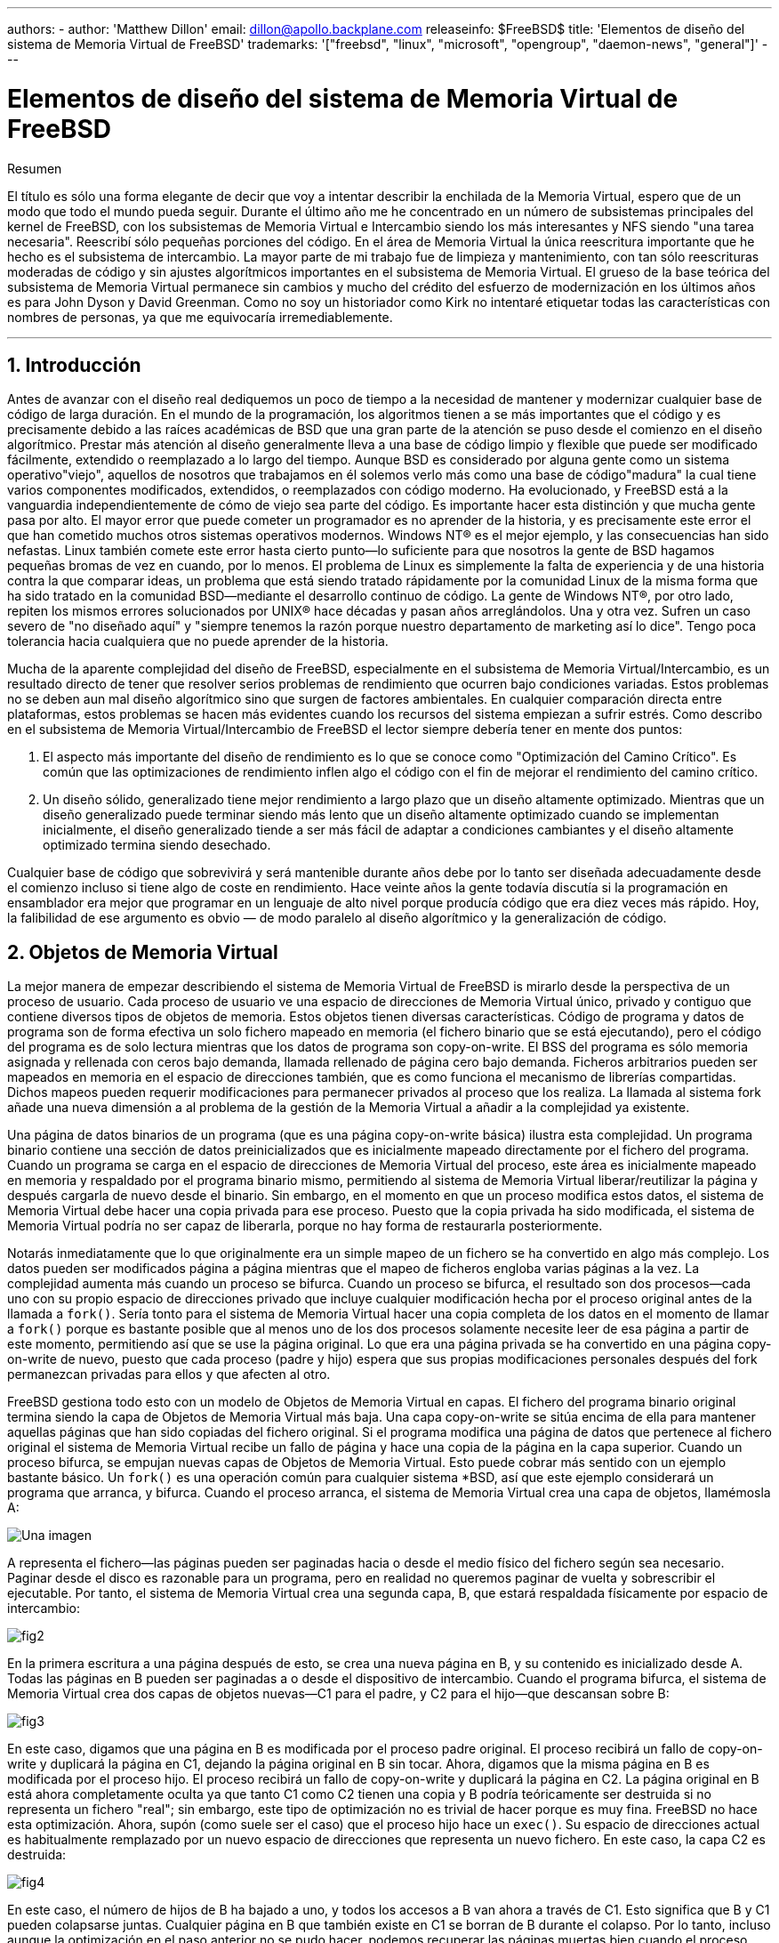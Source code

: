 ---
authors:
  - 
    author: 'Matthew Dillon'
    email: dillon@apollo.backplane.com
releaseinfo: $FreeBSD$
title: 'Elementos de diseño del sistema de Memoria Virtual de FreeBSD'
trademarks: '["freebsd", "linux", "microsoft", "opengroup", "daemon-news", "general"]'
---

= Elementos de diseño del sistema de Memoria Virtual de FreeBSD
:doctype: article
:toc: macro
:toclevels: 1
:icons: font
:sectnums:
:sectnumlevels: 6
:source-highlighter: rouge
:experimental:

ifeval::["{backend}" == "html5"]
:imagesdir: ../../../images/articles/vm-design/
endif::[]

ifeval::["{backend}" == "pdf"]
:imagesdir: ../../../../static/images/articles/vm-design/
endif::[]

ifeval::["{backend}" == "epub3"]
:imagesdir: ../../../../static/images/articles/vm-design/
endif::[]

[.abstract-title]
Resumen

El título es sólo una forma elegante de decir que voy a intentar describir la enchilada de la Memoria Virtual, espero que de un modo que todo el mundo pueda seguir. Durante el último año me he concentrado en un número de subsistemas principales del kernel de FreeBSD, con los subsistemas de Memoria Virtual e Intercambio siendo los más interesantes y NFS siendo "una tarea necesaria". Reescribí sólo pequeñas porciones del código. En el área de Memoria Virtual la única reescritura importante que he hecho es el subsistema de intercambio. La mayor parte de mi trabajo fue de limpieza y mantenimiento, con tan sólo reescrituras moderadas de código y sin ajustes algorítmicos importantes en el subsistema de Memoria Virtual. El grueso de la base teórica del subsistema de Memoria Virtual permanece sin cambios y mucho del crédito del esfuerzo de modernización en los últimos años es para John Dyson y David Greenman. Como no soy un historiador como Kirk no intentaré etiquetar todas las características con nombres de personas, ya que me equivocaría irremediablemente.

'''

toc::[]

[[introduction]]
== Introducción

Antes de avanzar con el diseño real dediquemos un poco de tiempo a la necesidad de mantener y modernizar cualquier base de código de larga duración. En el mundo de la programación, los algoritmos tienen a se más importantes que el código y es precisamente debido a las raíces académicas de BSD que una gran parte de la atención se puso desde el comienzo en el diseño algorítmico. Prestar más atención al diseño generalmente lleva a una base de código limpio y flexible que puede ser modificado fácilmente, extendido o reemplazado a lo largo del tiempo. Aunque BSD es considerado por alguna gente como un sistema operativo"viejo", aquellos de nosotros que trabajamos en él solemos verlo más como una base de código"madura" la cual tiene varios componentes modificados, extendidos, o reemplazados con código moderno. Ha evolucionado, y FreeBSD está a la vanguardia independientemente de cómo de viejo sea parte del código. Es importante hacer esta distinción y que mucha gente pasa por alto. El mayor error que puede cometer un programador es no aprender de la historia, y es precisamente este error el que han cometido muchos otros sistemas operativos modernos. Windows NT(R) es el mejor ejemplo, y las consecuencias han sido nefastas. Linux también comete este error hasta cierto punto—lo suficiente para que nosotros la gente de BSD hagamos pequeñas bromas de vez en cuando, por lo menos. El problema de Linux es simplemente la falta de experiencia y de una historia contra la que comparar ideas, un problema que está siendo tratado rápidamente por la comunidad Linux de la misma forma que ha sido tratado en la comunidad BSD—mediante el desarrollo continuo de código. La gente de Windows NT(R), por otro lado, repiten los mismos errores solucionados por UNIX(R) hace décadas y pasan años arreglándolos. Una y otra vez. Sufren un caso severo de "no diseñado aquí" y "siempre tenemos la razón porque nuestro departamento de marketing así lo dice". Tengo poca tolerancia hacia cualquiera que no puede aprender de la historia.

Mucha de la aparente complejidad del diseño de FreeBSD, especialmente en el subsistema de Memoria Virtual/Intercambio, es un resultado directo de tener que resolver serios problemas de rendimiento que ocurren bajo condiciones variadas. Estos problemas no se deben aun mal diseño algorítmico sino que surgen de factores ambientales. En cualquier comparación directa entre plataformas, estos problemas se hacen más evidentes cuando los recursos del sistema empiezan a sufrir estrés. Como describo en el subsistema de Memoria Virtual/Intercambio de FreeBSD el lector siempre debería tener en mente dos puntos:

. El aspecto más importante del diseño de rendimiento es lo que se conoce como "Optimización del Camino Crítico". Es común que las optimizaciones de rendimiento inflen algo el código con el fin de mejorar el rendimiento del camino crítico.
. Un diseño sólido, generalizado tiene mejor rendimiento a largo plazo que un diseño altamente optimizado. Mientras que un diseño generalizado puede terminar siendo más lento que un diseño altamente optimizado cuando se implementan inicialmente, el diseño generalizado tiende a ser más fácil de adaptar a condiciones cambiantes y el diseño altamente optimizado termina siendo desechado.

Cualquier base de código que sobrevivirá y será mantenible durante años debe por lo tanto ser diseñada adecuadamente desde el comienzo incluso si tiene algo de coste en rendimiento. Hace veinte años la gente todavía discutía si la programación en ensamblador era mejor que programar en un lenguaje de alto nivel porque producía código que era diez veces más rápido. Hoy, la falibilidad de ese argumento es obvio — de modo paralelo al diseño algorítmico y la generalización de código.

[[vm-objects]]
== Objetos de Memoria Virtual

La mejor manera de empezar describiendo el sistema de Memoria Virtual de FreeBSD is mirarlo desde la perspectiva de un proceso de usuario. Cada proceso de usuario ve una espacio de direcciones de Memoria Virtual único, privado y contiguo que contiene diversos tipos de objetos de memoria. Estos objetos tienen diversas características. Código de programa y datos de programa son de forma efectiva un solo fichero mapeado en memoria (el fichero binario que se está ejecutando), pero el código del programa es de solo lectura mientras que los datos de programa son copy-on-write. El BSS del programa es sólo memoria asignada y rellenada con ceros bajo demanda, llamada rellenado de página cero bajo demanda. Ficheros arbitrarios pueden ser mapeados en memoria en el espacio de direcciones también, que es como funciona el mecanismo de librerías compartidas. Dichos mapeos pueden requerir modificaciones para permanecer privados al proceso que los realiza. La llamada al sistema fork añade una nueva dimensión a al problema de la gestión de la Memoria Virtual a añadir a la complejidad ya existente.

Una página de datos binarios de un programa (que es una página copy-on-write básica) ilustra esta complejidad. Un programa binario contiene una sección de datos preinicializados que es inicialmente mapeado directamente por el fichero del programa. Cuando un programa se carga en el espacio de direcciones de Memoria Virtual del proceso, este área es inicialmente mapeado en memoria y respaldado por el programa binario mismo, permitiendo al sistema de Memoria Virtual liberar/reutilizar la página y después cargarla de nuevo desde el binario. Sin embargo, en el momento en que un proceso modifica estos datos, el sistema de Memoria Virtual debe hacer una copia privada para ese proceso. Puesto que la copia privada ha sido modificada, el sistema de Memoria Virtual podría no ser capaz de liberarla, porque no hay forma de restaurarla posteriormente.

Notarás inmediatamente que lo que originalmente era un simple mapeo de un fichero se ha convertido en algo más complejo. Los datos pueden ser modificados página a página mientras que el mapeo de ficheros engloba varias páginas a la vez. La complejidad aumenta más cuando un proceso se bifurca. Cuando un proceso se bifurca, el resultado son dos procesos—cada uno con su propio espacio de direcciones privado que incluye cualquier modificación hecha por el proceso original antes de la llamada a `fork()`. Sería tonto para el sistema de Memoria Virtual hacer una copia completa de los datos en el momento de llamar a `fork()` porque es bastante posible que al menos uno de los dos procesos solamente necesite leer de esa página a partir de este momento, permitiendo así que se use la página original. Lo que era una página privada se ha convertido en una página copy-on-write de nuevo, puesto que cada proceso (padre y hijo) espera que sus propias modificaciones personales después del fork permanezcan privadas para ellos y que afecten al otro.

FreeBSD gestiona todo esto con un modelo de Objetos de Memoria Virtual en capas. El fichero del programa binario original termina siendo la capa de Objetos de Memoria Virtual más baja. Una capa copy-on-write se sitúa encima de ella para mantener aquellas páginas que han sido copiadas del fichero original. Si el programa modifica una página de datos que pertenece al fichero original el sistema de Memoria Virtual recibe un fallo de página y hace una copia de la página en la capa superior. Cuando un proceso bifurca, se empujan nuevas capas de Objetos de Memoria Virtual. Esto puede cobrar más sentido con un ejemplo bastante básico. Un `fork()` es una operación común para cualquier sistema *BSD, así que este ejemplo considerará un programa que arranca, y bifurca. Cuando el proceso arranca, el sistema de Memoria Virtual crea una capa de objetos, llamémosla A:

image::fig1.png["Una imagen"]

A representa el fichero—las páginas pueden ser paginadas hacia o desde el medio físico del fichero según sea necesario. Paginar desde el disco es razonable para un programa, pero en realidad no queremos paginar de vuelta y sobrescribir el ejecutable. Por tanto, el sistema de Memoria Virtual crea una segunda capa, B, que estará respaldada físicamente por espacio de intercambio:

image::fig2.png[]

En la primera escritura a una página después de esto, se crea una nueva página en B, y su contenido es inicializado desde A. Todas las páginas en B pueden ser paginadas a o desde el dispositivo de intercambio. Cuando el programa bifurca, el sistema de Memoria Virtual crea dos capas de objetos nuevas—C1 para el padre, y C2 para el hijo—que descansan sobre B:

image::fig3.png[]

En este caso, digamos que una página en B es modificada por el proceso padre original. El proceso recibirá un fallo de copy-on-write y duplicará la página en C1, dejando la página original en B sin tocar. Ahora, digamos que la misma página en B es modificada por el proceso hijo. El proceso recibirá un fallo de copy-on-write y duplicará la página en C2. La página original en B está ahora completamente oculta ya que tanto C1 como C2 tienen una copia y B podría teóricamente ser destruida si no representa un fichero "real"; sin embargo, este tipo de optimización no es trivial de hacer porque es muy fina. FreeBSD no hace esta optimización. Ahora, supón (como suele ser el caso) que el proceso hijo hace un `exec()`. Su espacio de direcciones actual es habitualmente remplazado por un nuevo espacio de direcciones que representa un nuevo fichero. En este caso, la capa C2 es destruida:

image::fig4.png[]

En este caso, el número de hijos de B ha bajado a uno, y todos los accesos a B van ahora a través de C1. Esto significa que B y C1 pueden colapsarse juntas. Cualquier página en B que también existe en C1 se borran de B durante el colapso. Por lo tanto, incluso aunque la optimización en el paso anterior no se pudo hacer, podemos recuperar las páginas muertas bien cuando el proceso sale o cuando llama a `exec()`.

Este modelo crea un número de problemas potenciales. El primero es que puedes terminar con una pila de Objetos de Memoria Virtual relativamente profunda que puede tener un coste de tiempo de escaneo y de memoria cuando recibes un fallo. Capas muy profundas pueden ocurrir cuando los procesos se bifurcan y se bifurcan de nuevo (en el padre o en el hijo). El segundo problema es que puedes terminar con páginas muertas, inaccesibles en lo profundo de la pila de Objetos de Memoria Virtual. En nuestro último ejemplo si tanto los el proceso padre como el hijo modifican la misma página, ambos obtienen su propia copia privada de la página y la página original en B ya no es accesible por nadie. Esa página en B puede ser liberada.

FreeBSD soluciona el problema de capas profundas con una optimización especial llamada "Caso de Todo Sombreado". Este caso ocurre si C1 o C2 generan suficientes fallos COW como para sombrear (ocultar) todas las páginas en B. Digamos que C1 lo consigue. C1 puede ahora puentear B completamente, así que en lugar de tener C1->B->A y C2->B->A ahora tenemos C1->A y C2->B->A. Pero mira lo que ha pasado también—ahora B tiene sólo una referencia (C1), así que podemos colapsar B y C2 juntas. El resultado final es que B se borra completamente y tenemos C1->A y C2->A. Habitualmente el caso es que B contendrá un gran número de páginas y ni C1 ni C2 serán capaces de ocultarla completamente. Si bifurcamos de nuevo y creamos un conjunto de capas D, sin embargo, es mucho más probable que una de las capas de D eventualmente sea capaz de ocultar el conjunto mucho menor representado por C1 o C2. La misma optimización funcionará en cualquier punto del grafo y el resultado total de esto es que incluso en una máquina con muchas bifurcaciones las pilas de Objetos de Memoria Virtual tienen a no ser mucho más profundas de 4. Esto es verdad tanto para el padre como para los hijos y es así tanto si el padre hace la bifurcación como si los hijos bifurcan en cascada.

El problema de la página muerta todavía existe en el caso en el que C1 o C2 no ocultan completamente B. Debido a otras optimizaciones este caso no es demasiado problema y simplemente permitimos que haya páginas muertas. Si el sistema se queda sin memoria las intercambiará a disco, utilizando un poco de espacio de intercambio, pero eso es todo.

La ventaja del modelo de Objetos de Memoria Virtual es que `fork()` es extremadamente rápido, ya que no se necesita realizar una copia real de datos. La desventaja es que puedes construir un conjunto de capas de Objetos de Memoria Virtual relativamente complejo que haga un poco más lento el manejo de fallos de página, y que tienes que gastar memoria en la gestión de las estructuras de los Objetos de Memoria Virtual. Las optimizaciones que hace FreeBSD demuestran que reducen los problemas lo suficiente de forma que pueden ser ignorados, eliminando prácticamente la desventaja.

[[swap-layers]]
== Capas de Intercambio

Las páginas de datos privadas se crean como páginas copy-on-write o rellenas con ceros. Cuando se hace un cambio, y por lo tanto una copia, el objeto de respaldo original (normalmente un fichero) ya no puede ser utilizado para guardar una copia de la página cuando el sistema de Memoria Virtual necesita reutilizarla para otros fines. Aquí es donde aparece el Intercambio. El Intercambio se asigna para crear almacenamiento de respaldo para memoria que de otra forma no la tendría. FreeBSD asigna la estructura de gestión del intercambio para un Objeto de Memoria Virtual solo cuando se necesita realmente. Sin embargo históricamente, la estructura de gestión del intercambio ha tenido problemas:

* En FreeBSD 3.X la estructura de gestión de intercambio preasigna un array que engloba todo el objeto que requiere almacenamiento de respaldo de intercambio—incluso si solo unas pocas páginas de ese objeto están respaldadas en el área de intercambio. Esto crea un problema de fragmentación de la memoria del núcleo cuando se mapean objetos grandes, o cuando procesos con tamaños de ejecución grandes (RSS) bifurcan.
* Además, para llevar la cuenta del espacio de intercambio, una "lista de huecos" es mantenida en la memoria del núcleo, y esta tiende a fragmentarse de forma severa también. Puesto que la "lista de huecos" es una lista lineal, el rendimiento de asignación y liberación de intercambio es de un orden subóptimo de O(n) por página.
* Requiere que se lleven a cabo asignaciones de memoria del núcleo durante el proceso de liberación de espacio de intercambio, y eso crea problemas de bloqueo por baja memoria.
* El problema se exacerba debido a los huecos creados por el algoritmo de entrelazado.
* Además, el mapa de bloques de intercambio se puede fragmentar fácilmente dando como resultado asignaciones no contiguas.
* La memoria del núcleo se debe asignar al vuelo para las estructuras adicionales de gestión de intercambio cuando se escribe en el área de intercambio.

De esa lista se hace evidente que había mucho margen de mejora. Para FreeBSD 4.X, reescribí completamente el subsistema de intercambio:

* Las estructuras de gestión de intercambio se asignan mediante una tabla has en lugar de un array lineal dándoles un tamaño de asignación fijo y mucha mayor granularidad.
* En lugar de utilizar una lista enlazada linear para llevar la cuenta de las reservas de espacio de intercambio, ahora usa un mapa de bits de bloques de intercambio dispuestos en una estructura tipo árbol radix con anotaciones sobre el espacio libre en las estructuras de nodos del radix.
* El mapa de bits entero para el árbol radix también se preasigna para evitar tener que asignar memoria del núcleo durante operaciones de intercambio con un nivel crítico de memoria baja. Después de todo, el sistema tiende a utilizar intercambio cuando está bajo en memoria de forma que deberíamos evitar asignar memoria del núcleo en esas situaciones para evitar potenciales bloqueos.
* Para reducir la fragmentación el árbol radix es capaz de asignar de una sola vez grandes trozos contiguos, saltándose pequeños trozos fragmentados.

No realicé el paso final de tener un "puntero de anotaciones para las asignaciones" que recorrería una porción del espacio de intercambio según se hicieran las asignaciones para así garantizar asignaciones contiguas o al menos localidad de referencia, pero aseguré que esa condición no podría darse.

[[freeing-pages]]
== Cuando liberar una página

Como el sistema de Memoria Virtual usa toda la memoria disponible para cachear disco, normalmente hay pocas páginas que estén realmente libres. El sistema de Memoria Virtual depende de su habilidad para adecuadamente escoger las páginas que no están en uso para reutilizarlas en nuevas asignaciones. Seleccionar las páginas óptimas para liberar es posiblemente la función más importante que cualquier sistema de Memoria Virtual puede realizar porque si la elección no es buena, el sistema de Memoria Virtual puede verse forzada a recuperar páginas de disco innecesariamente, degradando seriamente el rendimiento del sistema.

¿Cuánto trabajo extra estamos dispuestos a sufrir en el camino crítico para evitar liberar la página equivocada? Cada decisión errónea que hacemos costará cientos de miles de ciclos de CPU y una parada notable de los procesos afectados, así que estamos dispuestos a soportar una cantidad significativa de trabajo extra para estar seguros que se escoge la página adecuada. Por esto es por lo que FreeBSD tiende a superar en rendimiento a otros sistemas cuando se estresan los recursos de memoria.

El algoritmo que determina la página libre se construye en base al histórico de uso de las páginas de memoria. Para adquirir este histórico, el sistema se aprovecha de la característica del bit de página utilizada que la mayoría del hardware de tablas de página posee.

En cualquier caso, el bit de página utilizada se blanquea y en algún momento posterior el sistema de Memoria Virtual se encuentra con la página de nuevo y ve que el bit de página utilizada ha sido marcado. Esto indica que la página todavía se está utilizando activamente. Si el bit está blanqueado eso indica que la página no se usa activamente. Mediante el chequeo periódico de este bit, se desarrollo (en forma de contador) un histórico de uso . Cuando posteriormente el sistema de Memoria Virtual necesita liberar algunas páginas, examinar este histórico se convierte en la piedra de toque para determinar la mejor página candidata para reutilizar.

Para esas plataformas que no tienen esta característica, el sistema en realidad emula un bit de página utilizada. Desmapea o protege una página, forzando un fallo de página si ésta es accedida de nuevo. Cuando se maneja el fallo de página, el sistema simplemente marca la página como usada y desprotege la página de forma que puede ser utilizada. Aunque realizar este fallo de página tan solo para determinar si una página está siendo usada puede parecer una proposición cara, es mucho menos cara que reutilizar la página para otro propósito para darse cuenta después de que otro proceso la necesita y tener que ir al disco.

FreeBSD utiliza varias colas de páginas para refinar aún más la selección de páginas a reutilizar así como para determinar cuando se deben llevar las páginas sucias a su almacenamiento de respaldo. Puesto que las tablas de páginas en FreeBSD son entidades dinámicas, cuesta virtualmente nada desmapear una página del espacio de direcciones de cualquier proceso que la esté usando. Cuando se ha escogido una página candidata basándose en el contador de página utilizada, esto es precisamente lo que se hace. El sistema debe distinguir entre páginas limpias que pueden en teoría ser liberadas en cualquier momento, y páginas sucias que deben ser escritas primero en el almacenamiento de respaldo antes de ser reutilizadas. Cuando se encuentra una página candidata se mueve a la cola inactiva si está sucia, o a la cola de caché si está limpia. In algoritmo separado que se bajas en el ratio de páginas sucias respecto de las limpias determina cuándo se tienen que escribir a disco las páginas sucias de la cola inactiva. Una vez hecho esto, las páginas escritas se mueven de la cola inactiva a la cola de caché. En este punto, las páginas en la cola de caché todavía pueden ser reactivadas por un fallo de Memoria Virtual con un coste relativamente bajo. Sin embargo, las páginas de la cola de caché se consideran como "inmediatamente liberables" y serán reutilizadas de modo LRU (Usada Menos Recientemente) cuando el sistema necesita asignar nueva memoria.

Es importante señalar que el sistema de Memoria Virtual de FreeBSD intenta separar páginas limpias y sucias para expresar la razón de evitar la escritura innecesaria de páginas sucias (que come ancho de banda de E/S), y tampoco mueve de forma gratuita páginas entre distintas colas de páginas cuando el sistema de memoria no está bajo estrés. Este es el motivo por el que verás algunos sistemas con contadores de cola de caché muy bajos y contadores de cola de páginas activa altos cuando se ejecuta el comando `systat -vm`. Según el sistema de Memoria Virtual va sufriendo más estrés, hace un gran esfuerzo por mantener varias colas de páginas en los niveles que determina que son más efectivos.

Durante años ha circulado una leyenda urbana acerca de que Linux hacía un mejor trabajo que FreeBSD evitando escribir en intercambio, pero de hecho esto no es cierto. Lo que ocurría en realidad era que FreeBSD estaba llevando a intercambio de forma proactiva páginas no utilizadas para hacer sitio para más caché de disco mientras que Linux estaba manteniendo las páginas sin utilizar y dejando menos memoria disponible para la caché y para páginas de procesos. No sé si esto sigue siendo cierto a día de hoy.

[[prefault-optimizations]]
== Optimizaciones de Prefallo y de Rellenado con Ceros

Realizar un fallo de Memoria Virtual no es costoso y la página subyacente ya está cargada y simplemente puede ser mapeada en el proceso, pero puede ser costoso si hay muchas de ellas de forma regular. Un buen ejemplo de esto es ejecutar un programa como man:ls[1] o man:ps[1] una y otra vez. Si el programa binario está mapeado en la memoria pero no lo está en la tabla de páginas, entonces todas las páginas que serán accedidas por el programa generarán un fallo cada vez que el programa se ejecute. Esto es innecesario cuando las páginas en cuestión ya están en la Caché de Memoria Virtual, de modo que FreeBSD intentará pre-poblar las tablas de páginas de un proceso con aquellas páginas que ya están en la Caché de Memoria Virtual. Algo que FreeBSD no hace todavía es un pre-copy-on-write de ciertas páginas al hacer exec. Por ejemplo, si ejecutas el programa man:ls[1] mientras ejecutas `vmstat 1` notarás que siempre produce un cierto número de fallos de página, incluso cuando lo ejecutas una y otra vez. Estos son fallos de página de rellenados de ceros, no fallos de código de programa (que ya han sido pre-fallados). Realizar una pre-copia de páginas en un exec o fork es un área en el que ser sujeto de más estudio.

Un gran porcentaje de los fallos de página que se producen son fallos de rellenado de ceros. Habitualmente puedes verlo observando la salida del comando `vmstat -s`. Esto ocurre cuando un proceso accede a páginas de su área de BSS. Se espera que el área de BSS esté inicializada a cero pero el sistema de Memoria Virtual no se molesta en asignar ninguna memoria en absoluto hasta el momento en el que el proceso accede de verdad. Cuando se produce un fallo el sistema de Memoria Virtual no solo debe asignar una nueva página, tiene que inicializarla a cero también. Para optimizar la operación de rellenado de ceros el sistema de Memoria Virtual tiene la capacidad de pre-inicializar páginas a cero y marcarlas como tal, y solicitar páginas pre-inicializadas a cero cuando ocurre un fallo de rellenado de ceros. La pre-inicialización a cero ocurren cuando la CPU está ociosa pero el número de páginas que el sistema pre-inicializa a cero está limitado para evitar destrozar las cachés de memoria. Este es un ejemplo excelente de cómo añadir complejidad al sistema de Memoria Virtual para optimizar el camino crítico.

[[page-table-optimizations]]
== Optimizaciones de la Tabla de Páginas

Las optimizaciones de la tabla de páginas constituyen la parte más controvertida del diseño de la Memoria Virtual de FreeBSD y ha mostrado cierta tensión con la llegada de uso serio de `mmap()`. Creo que esto en realidad es una característica de la mayor parte de los BSDS aunque no estoy seguro de cuándo se introdujo por primera vez. Hay dos optimizaciones principales. La primar es que las tablas de páginas hardware no contienen un estado persistente sino que pueden descartarse en cualquier momento con solo un pequeño sobre coste en la gestión. La segunda es que cada entrada en la tabla de páginas activas en el sistema tiene una estructura `pv_entry` que lo gobierna la cual está enlazada a la estructura `vm_page`. FreeBSD puede simplemente iterar sobre esos mapeos que se sabe que existen mientras Linux tiene que comprobar todas las tablas de páginas que _podrían_ contener un mapeo específico para ver si es así, lo que puede provocar un sobre coste de O(n^2) en algunas situaciones. Por esto FreeBSD tiene a tomar mejores decisiones sobre qué páginas reutilizar o intercambiar cuando la memoria está bajo estrés, resultando en un mejor rendimiento bajo carga. Sin embargo, FreeBSD requiere ajustes del núcleo para acomodar situaciones con grandes espacios de direcciones compartidos como los que pueden darse en sistemas nuevos porque podría agotar las estructuras `pv_entry`.

Tanto Linux como FreeBSD necesitan trabajar en este área. FreeBSD trata de maximizar la ventaja de un modelo de mapeo activo potencialmente disperso (no todos los procesos necesitan mapear todas las páginas de una biblioteca compartida por ejemplo), mientras que Linux trata de simplificar sus algoritmos. FreeBSD en general tiene la venta del rendimiento a costa de gastar algo más de memoria extra, pero FreeBSD se desmorona en el caso donde un fichero grande está compartido de forma masiva entre cientos de procesos. Linux, por otro lado, se desmorona en el caso donde muchos procesos mapean pocas porciones de la misma biblioteca compartida y también se ejecuta de forma no-óptima cuando intenta determinar si una página puede ser reutilizada o no.

[[page-coloring-optimizations]]
== Coloreado de Páginas

Terminaremos con las optimizaciones de coloreado de páginas. El coloreado de páginas es una optimización de rendimiento diseñada para asegurar que el acceso a páginas contiguas en memoria virtual hacen el mejor uso posible de la caché del procesador. Hace mucho tiempo (es decir, más de 10 años) las cachés de los procesadores solían mapear memoria virtual en lugar de memoria física. Esto produjo un gran número de problemas que incluyen tener que limpiar la caché en cada cambio de contexto en algunos casos, y problemas con los alias de datos en la caché. De hecho, si no tienes cuidado, páginas contiguas en memoria virtual podrían terminar utilizando la misma página en la caché del procesador—llevando a desechar prematuramente datos cacheables y reduciendo el rendimiento de la CPU. Esto es cierto incluso en cachés asociativas multi direccionales (aunque el efecto se mitiga algo).

El código de asignación de memoria de FreeBSD implementa optimizaciones de coloreado de páginas, lo que significa que el código se asignación de memoria intentará localizar páginas libres que son contiguas desde el punto de vista de la caché. Por ejemplo, si la página 16 de memoria física está asignada a la página 0 de la memoria virtual del proceso y la caché puede mantener 4 páginas, el código de coloreado de páginas no asignará la página 20 de memoria física a la página 1 de la memoria virtual de un proceso. En su lugar, asignaría la página 21 de memoria física. El código de coloreado de páginas intenta evitar la asignación de la página 20 porque esto mapea sobre la misma memoria cacheada que la página 16 y resultaría en un cacheo no óptimo. Este código añade una significativa complejidad al subsistema de asignación de memoria de la Memoria Virtual como puedes imaginar, pero el resultado merece la pena. El Coloreado de Páginas hace que la memoria de la Memoria Virtual sea tan determinista como la memoria física en términos de rendimiento de caché.

[[conclusion]]
== Conclusión

La Memoria Virtual en lo sistemas operativos modernos deben afrontar diversas situaciones de forma eficiente y para muchos patrones de uso distintos. La aproximación modular y algorítmica que históricamente ha tomado BSD nos permite estudiar y entender la implementación actual así como reemplazar piezas de código relativamente grandes de forma también relativamente limpia. Ha habido una serie de mejoras en el sistema e Memoria Virtual de FreeBSD en los últimos años, y el trabajo continua.

[[allen-briggs-qa]]
== Sesión extra de Preguntas y Respuestas por Allen Briggs

=== ¿Qué es el algoritmo de entrelazado al que hiciste referencia en la lista de problemas del sistema de intercambio de FreeBSD 3.X?

FreeBSD utiliza un entrelazado de intercambio fijo con un valor por defecto de 4. Esto significa que FreeBSD reserva espacio para cuatro áreas de intercambio incluso si solo tienes una, dos o tres. Puesto que el espacio de intercambio está entrelazado el espacio lineal de direcciones que representa las "cuatro áreas de intercambio" estará fragmentado si en realidad no tienes cuatro áreas de intercambio. Por ejemplo, si tienes dos áreas de intercambio A y B la representación del espacio de direcciones en FreeBSD para ese área de intercambio estará entrelazada en bloques de 16 páginas:

....
A B C D A B C D A B C D A B C D
....

FreeBSD 3.X utiliza una aproximación de "lista secuencial de regiones libres" para contabilizar las áreas de intercambio libres. La idea es que grandes bloques de espacio lineal libre puede ser representado con un único nodo en la lista ([.filename]#kern/subr_rlist.c#). Pero debido a la fragmentación la lista termina estando completamente fragmentada. En el ejemplo superior, espacio de intercambio completamente sin utilizar hará que A y B se muestren como "libre" y C y D como "todo asignado". Cada secuencia A-B requiere un nodo en la lista para ser contabilizado porque C y D son huecos, así que el nodo de la lista no puede ser combinado junto con la siguiente secuencia A-B.

¿Por qué entrelazamos nuestro espacio de intercambio en lugar de mover las áreas hacia el final y hacer algo más interesante? Es mucho más fácil asignar rondas lineales de un espacio de direcciones y luego entrelazar automáticamente el resultado en múltiples discos en lugar de tratar de poner toda esa sofisticación en otro lado.

La fragmentación causa otros problemas. Al utilizar una lista lineal en 3.X, y tener una cantidad tan grande de fragmentación, asignar y liberar intercambio termina siendo un algoritmo O(N) en lugar de un algoritmo O(1). Junto con otros factores (mucho acceso al intercambio) y empiezas a tener niveles de sobrecarga de orden O(N^2) y O(N^3), lo que es malo. El sistema 3.X puede necesitar además asignar Memoria Virtual del Núcleo durante una operación de intercambio para crear un nuevo nodo en la lista lo que puede producir un bloqueo si el sistema está intentando desalojar páginas en una situación de memoria baja.

En 4.X no utilizamos una lista secuencial. En su lugar utilizamos un árbol radix y mapas de bits de bloques de intercambio en lugar de nodos de listas por rangos. Sufrimos la penalización de preasignar todos los mapas de bits necesarios para todo el área de intercambio pero esto al final desaprovecha menos memoria debido al uso de un mapa de bits (un bit por bloque) en lugar de una lista enlazada de nodos. El uso del árbol radix en lugar de una lista secuencia nos proporciona un rendimiento de casi O(1) independientemente de cómo de fragmentado esté el árbol.

=== ¿Cómo se relaciona la separación de páginas limpias y sucias (inactivas) con la situación donde puedes ver contadores bajos de la lista de cache y contadores altos de la lista activa en `systat -vm`? ¿Las estadísticas de systat cuentan las páginas activas y las sucias de forma conjunta en el contador de la cola activa?

Sí, eso es confuso. La relación es "objetivo" versus "realidad". Nuestro objeto es separar las páginas pero la realidad es que si no estamos en una crisis de memoria, en realidad no necesitamos hacerlo.

Esto significa que FreeBSD no intentará demasiado fuerte separar las páginas sucias (cola inactiva) de las limpias (cola de caché ) cuando el sistema no está bajo estrés, ni intentará desactivar páginas (cola activa -> cola inactiva) cuando el sistema no está bajo estrés, incluso si no están siendo utilizadas.

=== En el ejemplo de man:ls[1] / `vmstat 1`, algunos de los fallos de página no serían fallos de páginas de datos (COW del fichero del ejecutable a una página privada)? Es decir, esperaría algunos fallos de página fueran de rellenado de ceros y otros de datos de programa. ¿O te refieres a que FreeBSD hace pre-COW para los datos de programa?

Un fallo COW puede ser de rellenado de ceros o de datos de programa. El mecanismo es el mismo en cualquier caso porque el los datos de respaldo del programa ya estarán en la caché. De hecho estoy mezclando los dos. FreeBSD no hace pre-COW de los datos de programa o de rellenado de ceros, pero _sí_ premapea páginas que existen en la caché.

=== En la sección de optimizaciones de la tabla de páginas, puedes dar algo más de detalle acerca de `pv_entry` y `vm_page` (o debería vm_page ser `vm_pmap`—como en 4.4, cf. pp. 180-181 de McKusick, Bostic, Karel, Quarterman)? Específicamente, ¿qué tipo de operación/reacción requeriría un escaneo de los mapas?

Un `vm_page` representa una tupla (objeto,índice#). Un `pv_entry` representa una entrada de la tabla de páginas hardware (pte). Si tienes cinco procesos compartiendo la misma página física y la tabla de páginas de tres de esos procesos mapean la página, ésta será representada mediante una sola estructura `vm_page` y tres estructuras `pv_entry`.

Las estructuras `pv_entry` sólo representan páginas mapeadas por la MMU (una `pv_entry` representa una pte). Esto significa que cuando necesitamos eliminar todas las referencias hardware a la `vm_page` (para reutilizar la página para otra cosa, pasarla a disco, borrarla, marcarla como sucia y demás) podemos simplemente escanear la lista enlazada de estructuras `pv_entry` asociadas con esa `vm_page` y eliminar o modificar la pte de sus tablas de páginas.

En Linux no existe dicha lista enlazada. Para eliminar todos los mapeos de tablas de páginas hardware para una `vm_page` linux debe acceder a cada objeto de Memoria Virtual que _podría_ haber mapeado la página. Por ejemplo, si tienes 50 procesos todos mapeando la misma biblioteca compartida y quieres eliminar la página X de esa biblioteca, necesitas acceder a la tabla de páginas de cada uno de esos 50 procesos incluso si sólo 10 de ellos han mapeado la página. Así que Linux está favoreciendo la simplicidad en el diseño por el rendimiento. Muchos algoritmos de Memoria Virtual que son O(1) o (una N pequeña) en FreeBSD terminan siendo O(N), O(N^2), o peor en Linux. Puesto que los pte que representan una página concreta en un objeto suelen estar en el mismo desplazamiento en todas las tablas de páginas en las que están mapeadas, reducir el número de accesos a las tablas de páginas en el mismo desplazamiento del pte evitará por lo general que se destruya la línea de caché L1 para ese desplazamiento, lo que puede conllevar un mejor rendimiento.

FreeBSD tiene más complejidad (el esquema de `pv_entry`) para mejorar el rendimiento (para limitar los accesos a la tabla de páginas _sólo_ a aquellos pte que necesitan ser modificados).

Pero FreeBSD tiene un problema de escalado que Linux no tiene en cuento a que hay un número limitado de estructuras `pv_entry` y esto causa problemas cuando tienes datos masivamente compartidos. En esta caso podrías agotar las estructuras `pv_entry` incluso si hay memoria libre disponible de sobra. Esto se puede solucionar bastante fácilmente aumentando el número de estructuras `pv_entry` en la configuración del núcleo, pero necesitamos encontrar una forma mejor de hacerlo.

Respecto a la sobrecarga de memoria de una tabla de páginas versus el esquema de `pv_entry`: Linux utiliza tablas de páginas "permanentes" que no se descartan, pero no necesita una `pv_entry` para cada pte potencialmente mapeado. FreeBSD utiliza tablas de páginas "desechables" pero añade una estructura `pv_entry` para cada pte que esté realmente mapeado. Creo que la utilización de memoria termina siendo la misma, dándole a FreeBSD una ventaja algorítmica con su habilidad para desechar tablas de páginas a voluntad con muy poca sobrecarga.

=== Por último, en la sección de coloreado de páginas, podría ayudar describir un poco más a lo que te refieres. No lo seguí del todo.

¿Sabes cómo funciona una memoria caché hardware L1? Lo explicaré: Imagina una máquina con 16MB de memoria principal pero sólo 128K de caché L1. Normalmente esta caché funciona de modo que cada bloque de 128K de memoria principal utiliza _los mismos_ 128K de caché. Si accedes al desplazamiento 0 en memoria principal y luego al desplazamiento 128L en memoria principal ¡terminas descartando los datos cacheados que leíste del desplazamiento 0!

Ahora bien, esto simplificando mucho las cosas. Lo que he descrito es lo que se llama una caché de memoria hardware de "mapeo directo". La mayoría de cachés modernas son lo que se llaman cachés asociativas de conjuntos de doble sentido o cachés asociativas de conjuntos de cuádruple sentido. La asociación por conjuntos te permite acceder hasta N regiones de memoria distintas que se solapan en la misma memoria de caché sin destruir los datos cacheados previamente. Pero sólo N.

Así que si tenemos una caché de conjuntos asociativa de cuádruple sentido puedo acceder los desplazamientos 0, 128K, 256K y 384K y todavía ser capaz de acceder al desplazamiento 0 de nuevo y que me lo devuelva de la caché L1. Se luego accedo al desplazamiento 512K, sin embargo, uno de loas cuatro objetos de datos cacheados previamente será descartado por la caché.

Es extremadamente importante... _extremadamente_ importante que la mayoría de accesos a memoria del procesador vengan de la caché L1, porque la caché L1 opera a la frecuencia del procesador. En el momento en el que tienes una pérdida en la caché L1 y tienes que ir a la caché L2 o a la memoria principal, el procesador parará y potencialmente se sentaría a esperar durante un tiempo equivalente a _cientos_ de instrucciones hasta que la lectura de memoria principal se complete. La memoria principal (la memoria dinámica que pones en tu ordenador) es _lenta_, cuando se compara con la velocidad del procesador.

Ok, ahora vamos con el coloreado de páginas: Todas las memorias caché modernas con lo que se conoce como cachés _físicas_. Cachean direcciones de memoria física, no direcciones de memoria virtual. Esto permite no molestar a la caché durante un cambio de contexto de procesos, lo que es muy importante.

Pero en el mundo UNIX(R) tú tratas con espacios de direcciones virtuales, no espacios de direcciones físicas. Cualquier programa que escribas verá un espacio de direcciones virtuales que se le ha proporcionado. Las páginas virtuales _reales_ que están por debajo del espacio de direcciones virtuales ¡no están necesariamente contiguas físicamente! De hecho, podrías tener dos páginas que están pegadas una a la otra en el espacio de direcciones del proceso y que terminan estando en el desplazamiento 0 y el desplazamiento 128K en memoria _física_.

Un programa normalmente asume que dos páginas que están una al lado de la otra serán cacheadas de forma óptima. Es decir, que puedes acceder a objetos de datos en ambas páginas sin tener que destrozar las entradas de caché de la otra página. Pero esto sólo es cierto si las páginas físicas bajo el espacio de memoria virtual son contiguas (en lo que a la caché se refiere).

Esto es lo que hace el coloreado de páginas. En lugar de asignar páginas físicas de forma _aleatoria_, lo que podría resultar en un rendimiento de caché no óptimo, el coloreado de Páginas asigna páginas físicas _razonablemente contiguas_ a direcciones virtuales. Por lo tanto los programas se pueden escribir asumiendo que las características de la caché hardware subyacente son las mismas para el espacio de direcciones virtuales a como serían si el programa estuviera ejecutándose directamente en un espacio de direcciones físicas.

Nótese que digo "razonablemente" contiguas en lugar de simplemente "contiguas". Desde el punto de vista de una caché de mapeo directo de 128K, la dirección física 0 es la misma que la dirección física 128K. De modo que dos páginas una al lado de la otra en tu espacio de memoria virtual podrían terminar siendo el desplazamiento 128K y 132K en memoria física, pero podría fácilmente ser también el desplazamiento 128K y 4K en memoria física y mantener todavía las mismas características de rendimiento de la caché. Así que el coloreado de páginas _no_ tiene que asignar páginas de memoria física realmente contiguas a páginas de memoria virtual que sí lo son, sólo necesita asegurarse de que asigna páginas contiguas desde el punto de vista del rendimiento y la operativa de la caché.
